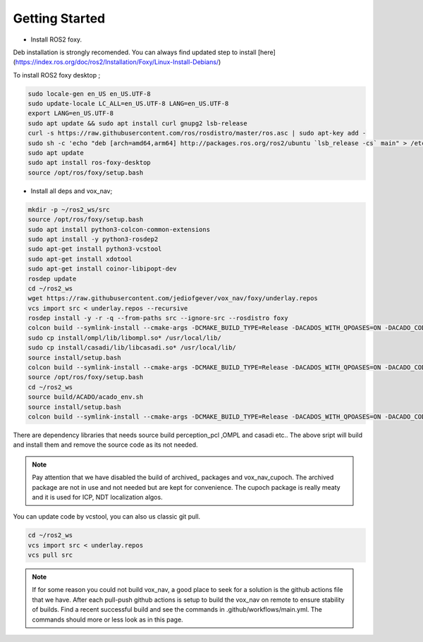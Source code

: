 .. OUTDOOR_NAV2 documentation master file, created by
   sphinx-quickstart on Tue Dec 22 16:24:53 2020.
   You can adapt this file completely to your liking, but it should at least
   contain the root `toctree` directive.

Getting Started
========================================

* Install ROS2 foxy. 
Deb installation is strongly recomended. 
You can always find updated step to install [here](https://index.ros.org/doc/ros2/Installation/Foxy/Linux-Install-Debians/)

To install ROS2 foxy desktop ;

.. code-block:: bash

   sudo locale-gen en_US en_US.UTF-8
   sudo update-locale LC_ALL=en_US.UTF-8 LANG=en_US.UTF-8
   export LANG=en_US.UTF-8
   sudo apt update && sudo apt install curl gnupg2 lsb-release
   curl -s https://raw.githubusercontent.com/ros/rosdistro/master/ros.asc | sudo apt-key add -
   sudo sh -c 'echo "deb [arch=amd64,arm64] http://packages.ros.org/ros2/ubuntu `lsb_release -cs` main" > /etc/apt/sources.list.d/ros2-latest.list'
   sudo apt update
   sudo apt install ros-foxy-desktop
   source /opt/ros/foxy/setup.bash

* Install all deps and vox_nav;

.. code-block:: bash

   mkdir -p ~/ros2_ws/src
   source /opt/ros/foxy/setup.bash
   sudo apt install python3-colcon-common-extensions
   sudo apt install -y python3-rosdep2
   sudo apt-get install python3-vcstool
   sudo apt-get install xdotool
   sudo apt-get install coinor-libipopt-dev
   rosdep update
   cd ~/ros2_ws
   wget https://raw.githubusercontent.com/jediofgever/vox_nav/foxy/underlay.repos
   vcs import src < underlay.repos --recursive   
   rosdep install -y -r -q --from-paths src --ignore-src --rosdistro foxy  
   colcon build --symlink-install --cmake-args -DCMAKE_BUILD_TYPE=Release -DACADOS_WITH_QPOASES=ON -DACADO_CODE_IS_READY=ON -DWITH_IPOPT=true --packages-select ompl casadi; \
   sudo cp install/ompl/lib/libompl.so* /usr/local/lib/
   sudo cp install/casadi/lib/libcasadi.so* /usr/local/lib/ 
   source install/setup.bash  
   colcon build --symlink-install --cmake-args -DCMAKE_BUILD_TYPE=Release -DACADOS_WITH_QPOASES=ON -DACADO_CODE_IS_READY=ON -DWITH_IPOPT=true --packages-skip-regex archive --packages-skip vox_nav_control vox_nav_cupoch; \
   source /opt/ros/foxy/setup.bash
   cd ~/ros2_ws
   source build/ACADO/acado_env.sh
   source install/setup.bash 
   colcon build --symlink-install --cmake-args -DCMAKE_BUILD_TYPE=Release -DACADOS_WITH_QPOASES=ON -DACADO_CODE_IS_READY=ON -DWITH_IPOPT=true --packages-select vox_nav_control; \


There are dependency libraries that needs source build perception_pcl ,OMPL and casadi etc..
The above sript will build and install them and remove the source code as its not needed.


.. note::
   Pay attention that we have disabled the build of archived_ packages and vox_nav_cupoch. The archived package are not in use and not needed but are kept for convenience.
   The cupoch package is really meaty and it is used for ICP, NDT localization algos. 

You can update code by vcstool, you can also us classic git pull. 

.. code-block:: bash

   cd ~/ros2_ws
   vcs import src < underlay.repos
   vcs pull src


.. note::
   If for some reason you could not build vox_nav, a good place to seek for a solution is the github actions file that we have.
   After each pull-push github actions is setup to build the vox_nav on remote to ensure stability of builds. 
   Find a recent successful build and see the commands in .github/workflows/main.yml. The commands should more or less look as in this page.
